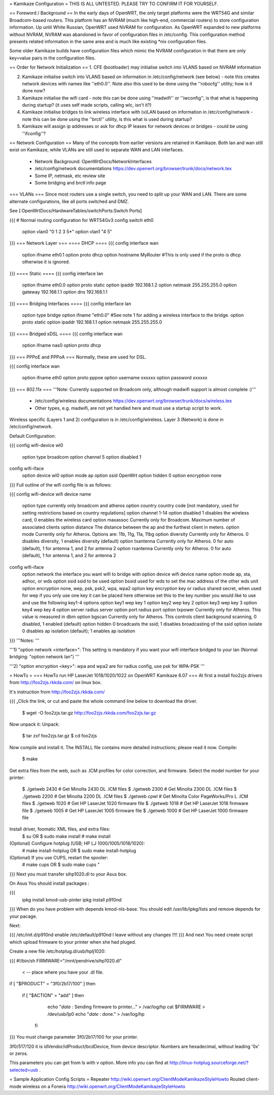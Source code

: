 = Kamikaze Configuration =
THIS IS ALL UNTESTED.  PLEASE TRY TO CONFIRM IT FOR YOURSELF.

== Foreword / Background ==
In the early days of OpenWRT, the only target platforms were the WRT54G and similar Broadcom-based routers.  This platform has an NVRAM (much like high-end, commercial routers) to store configuration information.  Up until White Russian, OpenWRT used NVRAM for configuration.  As OpenWRT expanded to new platforms without NVRAM, NVRAM was abandoned in favor of configuration files in /etc/config.  This configuration method presents related information in the same area and is much like existing *nix configuration files.

Some older Kamikaze builds have configuration files which mimic the NVRAM configuration in that there are only key=value pairs in the configuration files.

== Order for Network Initialization ==
1. CFE (bootloader) may initialise switch into VLANS based on NVRAM information

2. Kamikaze initialise switch into VLANS based on information in /etc/config/network (see below) - note this creates network devices with names like ''eth0.0''. Note also this used to be done using the ''robocfg'' utility; how is it done now?

3. Kamikaze initialise the wifi card - note this can be done using ''madwifi'' or ''iwconfig'', is that what is happening during startup? (it uses self made scripts, calling wlc, isn't it?)

4. Kamikaze initialise bridges to link wireless interface with (v)LAN based on information in /etc/config/network - note this can be done using the ''brctl'' utility, is this what is used during startup?

5. Kamikaze will assign ip addresses or ask for dhcp IP leases for network devices or bridges - could be using ''ifconfig''?

== Network Configuration ==
Many of the concepts from earlier versions are retained in Kamikaze.  Both lan and wan still exist on Kamikaze, while VLANs are still used to separate WAN and LAN interfaces.

 * Network Background: OpenWrtDocs/NetworkInterfaces
 * /etc/config/network documentations https://dev.openwrt.org/browser/trunk/docs/network.tex
 * Some IP, netmask, etc review site
 * Some bridging and brctl info page
=== VLANs ===
Since most routers use a single switch, you need to split up your WAN and LAN.  There are some alternate configurations, like all ports switched and DMZ.

See [:OpenWrtDocs/HardwareTables/switchPorts:Switch Ports]

{{{
# Normal routing configuration for WRT54Gv3
config switch eth0
        option vlan0    "0 1 2 3 5*"
        option vlan1    "4 5"
}}}
=== Network Layer ===
==== DHCP ====
{{{
config interface wan
        option ifname   eth0.1
        option proto    dhcp
        option hostname MyRouter  #This is only used if the proto is dhcp otherwise it is ignored.
}}}
==== Static ====
{{{
config interface lan
        option ifname   eth0.0
        option proto    static
        option ipaddr   192.168.1.2
        option netmask  255.255.255.0
        option gateway  192.168.1.1
        option dns      192.168.1.1
}}}
==== Bridging Interfaces ====
{{{
config interface lan
        option type     bridge
        option ifname   "eth0.0"    #See note 1 for adding a wireless interface to the bridge.
        option proto    static
        option ipaddr   192.168.1.1
        option netmask  255.255.255.0
}}}
==== Bridged xDSL ====
{{{
config interface wan
        option ifname   nas0
        option proto    dhcp
}}}
=== PPPoE and PPPoA ===
Normally, these are used for DSL.

{{{
config interface wan
        option ifname   eth0
        option proto    pppoe
        option username xxxxxx
        option password xxxxxx
}}}
=== 802.11x ===
'''Note: Currently supported on Broadcom only, although madwifi support is almost complete :)'''

 * /etc/config/wireless documentations https://dev.openwrt.org/browser/trunk/docs/wireless.tex
 * Other types, e.g. madwifi, are not yet handled here and must use a startup script to work.
Wireless specific (Layers 1 and 2) configuration is in /etc/config/wireless.  Layer 3 (Network) is done in /etc/config/network.

Default Configuration:

{{{
config wifi-device      wl0
        option type     broadcom
        option channel  5
        option disabled 1
config wifi-iface
        option device   wl0
        option mode     ap
        option ssid     OpenWrt
        option hidden   0
        option encryption none
}}}
Full outline of the wifi config file is as follows:

{{{
config wifi-device     wifi device name
       option type     currently only broadcom and atheros
       option country  country code [not mandatory, used for setting restrictions based on country regulations]
       option channel  1-14
       option disabled 1 disables the wireless card, 0 enables the wireless card
       option maxassoc Currently only for Broadcom. Maximum number of associated clients
       option distance The distance between the ap and the furthest client in meters.
       option mode     Currently only for Atheros.  Options are: 11b, 11g, 11a, 11bg
       option diversity Currently only for Atheros. 0 disables diversity, 1 enables diversity (default)
       option txantenna Currently only for Atheros. 0 for auto (default), 1 for antenna 1, and 2 for antenna 2
       option rxantenna Currently only for Atheros. 0 for auto (default), 1 for antenna 1, and 2 for antenna 2
config wifi-iface
       option network  the interface you want wifi to bridge with
       option device   wifi device name
       option mode     ap, sta, adhoc, or wds
       option ssid     ssid to be used
       option bssid    used for wds to set the mac address of the other wds unit
       option encryption none, wep, psk, psk2, wpa, wpa2
       option key      encryption key or radius shared secret, when used for wep if you only use one key it can be placed here otherwise set this to the key number you would like to use and use the following key1-4 options
       option key1     wep key 1
       option key2     wep key 2
       option key3     wep key 3
       option key4     wep key 4
       option server   radius server
       option port     radius port
       option txpower  Currently only for Atheros. This value is measured in dbm
       option bgscan   Currently only for Atheros. This controls client background scanning, 0 disabled, 1 enabled (default)
       option hidden   0 broadcasts the ssid; 1 disables broadcasting of the ssid
       option isolate  0 disables ap isolation (default); 1 enables ap isolation
}}}
'''Notes: '''

'''1) "option network <interface>": This setting is mandatory if you want your wifi interface bridged to your lan (Normal bridging: "option network lan") '''

'''2) "option encryption <key>": wpa and wpa2 are for radius config, use psk for WPA-PSK '''

= HowTo =
=== HowTo run HP LaserJet 1018/1020/1022 on OpenWRT Kamikaze 6.07 ===
At first a install foo2zjs  drivers from http://foo2zjs.rkkda.com/ on linux box.

It's instruction from  http://foo2zjs.rkkda.com/

{{{
„Click the link, or cut and paste the whole command line below to download the driver.
    $ wget -O foo2zjs.tar.gz http://foo2zjs.rkkda.com/foo2zjs.tar.gz
Now unpack it:
Unpack:
    $ tar zxf foo2zjs.tar.gz
    $ cd foo2zjs
Now compile and install it. The INSTALL file contains more detailed instructions; please read it now.
Compile:
    $ make
Get extra files from the web, such as .ICM profiles for color correction,
and firmware.  Select the model number for your printer:
    $ ./getweb 2430     # Get Minolta 2430 DL .ICM files
    $ ./getweb 2300     # Get Minolta 2300 DL .ICM files
    $ ./getweb 2200     # Get Minolta 2200 DL .ICM files
    $ ./getweb cpwl     # Get Minolta Color PageWorks/Pro L .ICM files
    $ ./getweb 1020     # Get HP LaserJet 1020 firmware file
    $ ./getweb 1018     # Get HP LaserJet 1018 firmware file
    $ ./getweb 1005     # Get HP LaserJet 1005 firmware file
    $ ./getweb 1000     # Get HP LaserJet 1000 firmware file
Install driver, foomatic XML files, and extra files:
    $ su                        OR      $ sudo make install
    # make install
(Optional) Configure hotplug (USB; HP LJ 1000/1005/1018/1020):
    # make install-hotplug      OR      $ sudo make install-hotplug
(Optional) If you use CUPS, restart the spooler:
    # make cups                 OR      $ sudo make cups ”
}}}
Next you must transfer  sihp1020.dl to your Asus box.

On Asus You should install packages :

{{{
 ipkg install kmod-usb-pinter
 ipkg install p910nd
}}}
When do you have problem with depends  kmod-nls-base. You should edit /usr/lib/ipkg/lists and remove depends for your pacage.

Next:

{{{
/etc/init.d/p910nd enable
/etc/default/p910nd I leave without any changes !!!!
}}}
And next You need create script which upload frimware to your printer when she had pluged.

Create a new file /etc/hotplug.d/usb/hplj1020:

{{{
#!/bin/sh
FIRMWARE="/mnt/pendrive/sihp1020.dl"
 < -- place where you have your .dl file.

if [ "$PRODUCT" = "3f0/2b17/100" ]
then
        if [ "$ACTION" = "add" ]
        then
                echo "`date` : Sending firmware to printer..." > /var/log/hp
                cat $FIRMWARE > /dev/usb/lp0
                echo "`date` : done." > /var/log/hp
          fi
}}}
You must change parameter 3f0/2b17/100 for your printer.

3f0/517/120 it is idVendor/idProduct/bcdDevice, from device descriptor. Numbers are hexadecimal, without leading '0x' or zeros.

This parameters you can get from ls with v option. More info you can find at http://linux-hotplug.sourceforge.net/?selected=usb .

= Sample Application Config Scripts =
Repeater http://wiki.openwrt.org/ClientModeKamikazeStyleHowto
Routed client-mode wireless on a Fonera http://wiki.openwrt.org/ClientModeKamikazeStyleHowto
